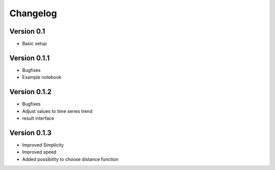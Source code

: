 =========
Changelog
=========

Version 0.1
=============

- Basic setup

Version 0.1.1
=============

- Bugfixes
- Example notebook

Version 0.1.2
=============
- Bugfixes
- Adjust values to time series trend
- result interface

Version 0.1.3
=============
- Improved Simplicity
- Improved speed
- Added possibility to choose distance function